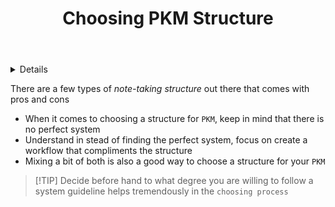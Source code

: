 :PROPERTIES:
:ID: 89862521-3ca8-4d9c-b616-9f7a11ec5088
:ROAM_ORIGIN: 4c9efdf5-fa21-403c-9cfe-90f2476d5108
:END:

#+OPTIONS: title:nil tags:nil todo:nil ^:nil f:t
#+LATEX_HEADER: \renewcommand\maketitle{} \usepackage[scaled]{helvet} \renewcommand\familydefault{\sfdefault}
#+TITLE: Choosing PKM Structure
#+FILETAGS: :ZK:PKM:STRUCTURE
#+HTML:<details>

* Choosing PKM Structure :ZK:PKM:STRUCTURE:
#+HTML:</details>
There are a few types of /note-taking structure/ out there that comes with pros and cons
  + When it comes to choosing a structure for =PKM=, keep in mind that there is no perfect system
  + Understand in stead of finding the perfect system, focus on create a workflow that compliments the structure
  + Mixing a bit of both is also a good way to choose a structure for your =PKM=

#+NAME:Choosing structure tip
#+BEGIN_QUOTE markdown
[!TIP]
Decide before hand to what degree you are willing to follow a system guideline helps tremendously in the =choosing process=
#+END_QUOTE
